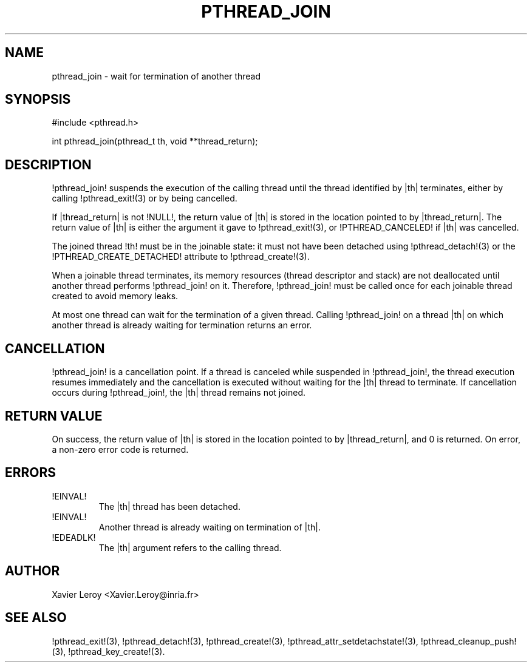.TH PTHREAD_JOIN 3 LinuxThreads

.SH NAME
pthread_join \- wait for termination of another thread

.SH SYNOPSIS
#include <pthread.h>

int pthread_join(pthread_t th, void **thread_return);

.SH DESCRIPTION
!pthread_join! suspends the execution of the calling thread until the
thread identified by |th| terminates, either by calling !pthread_exit!(3)
or by being cancelled.

If |thread_return| is not !NULL!, the return value of |th| is stored
in the location pointed to by |thread_return|.  The return value of
|th| is either the argument it gave to !pthread_exit!(3), or
!PTHREAD_CANCELED! if |th| was cancelled.

The joined thread !th! must be in the joinable state: it must not have
been detached using !pthread_detach!(3) or the
!PTHREAD_CREATE_DETACHED! attribute to !pthread_create!(3).

When a joinable thread terminates, its memory resources (thread
descriptor and stack) are not deallocated until another thread
performs !pthread_join! on it. Therefore, !pthread_join! must be
called once for each joinable thread created to avoid memory leaks.

At most one thread can wait for the termination of a given
thread. Calling !pthread_join! on a thread |th| on which another
thread is already waiting for termination returns an error.

.SH CANCELLATION

!pthread_join! is a cancellation point. If a thread is canceled while
suspended in !pthread_join!, the thread execution resumes immediately
and the cancellation is executed without waiting for the |th| thread
to terminate. If cancellation occurs during !pthread_join!, the |th|
thread remains not joined.

.SH "RETURN VALUE"
On success, the return value of |th| is stored in the location pointed
to by |thread_return|, and 0 is returned. On error, a non-zero error
code is returned.

.SH ERRORS
.TP
!EINVAL!
The |th| thread has been detached.
.TP
!EINVAL!
Another thread is already waiting on termination of |th|.
.TP
!EDEADLK!
The |th| argument refers to the calling thread.

.SH AUTHOR
Xavier Leroy <Xavier.Leroy@inria.fr>

.SH "SEE ALSO"
!pthread_exit!(3),
!pthread_detach!(3),
!pthread_create!(3),
!pthread_attr_setdetachstate!(3),
!pthread_cleanup_push!(3),
!pthread_key_create!(3).
